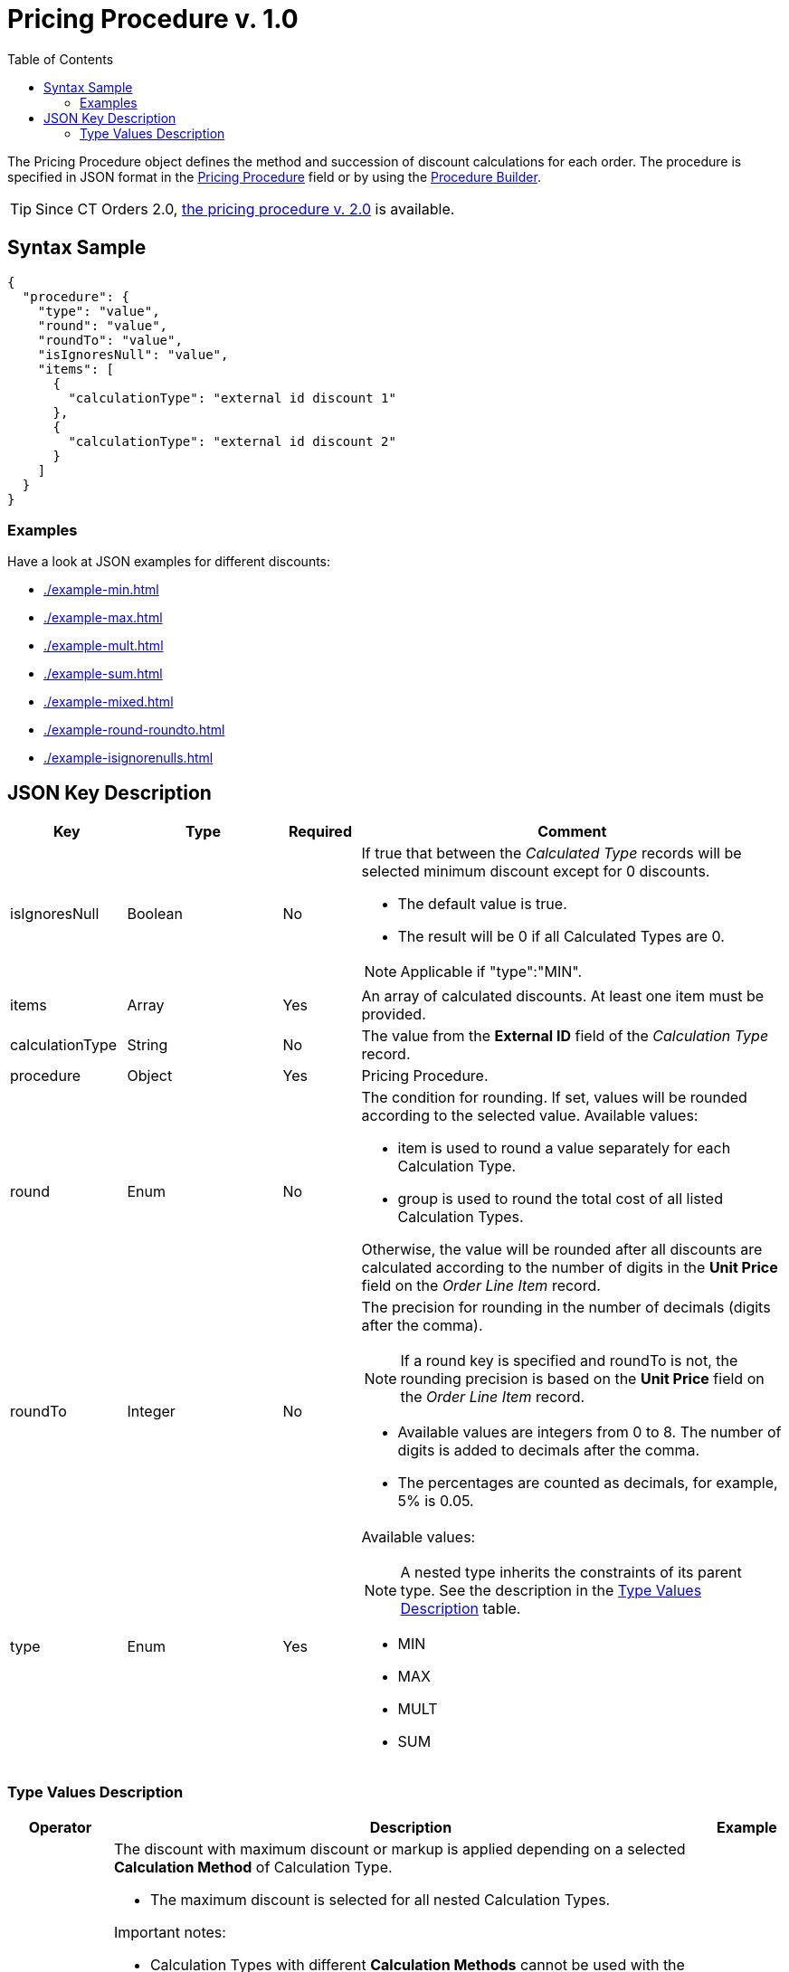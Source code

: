 = Pricing Procedure v. 1.0
:toc:

The [.object]#Pricing Procedure# object defines the method and succession of discount calculations for each order. The procedure is specified in JSON format in the
xref:admin-guide/managing-ct-orders/price-management/ref-guide/pricing-procedure-fields-reference.adoc[Pricing Procedure] field or by using the xref:admin-guide/managing-ct-orders/price-management/procedure-builder-tab.adoc[Procedure Builder].

TIP: Since CT Orders 2.0, xref:admin-guide/managing-ct-orders/price-management/ref-guide/pricing-procedure-v-2/pricing-procedure-v-2-steps/index.adoc[the pricing procedure v. 2.0] is available.

[[h3_560869033]]
== Syntax Sample

[source, json]
----
{
  "procedure": {
    "type": "value",
    "round": "value",
    "roundTo": "value",
    "isIgnoresNull": "value",
    "items": [
      {
        "calculationType": "external id discount 1"
      },
      {
        "calculationType": "external id discount 2"
      }
    ]
  }
}
----

[[h2_469009993]]
=== Examples

Have a look at JSON examples for different discounts:

* xref:./example-min.adoc[]
* xref:./example-max.adoc[]
* xref:./example-mult.adoc[]
* xref:./example-sum.adoc[]
* xref:./example-mixed.adoc[]
* xref:./example-round-roundto.adoc[]
* xref:./example-isignorenulls.adoc[]

[[h2_1426969465]]
== JSON Key Description

[width="100%",cols="15%,20%,10%,55%"]
|===
|*Key* |*Type* |*Required* |*Comment*

|[.apiobject]#isIgnoresNull# |Boolean |No a|
If true that between the _Calculated Type_ records will be selected minimum discount except for 0 discounts.

* The default value is true.
* The result will be 0 if all [.object]#Calculated Types# are 0.

NOTE: Applicable if [.apiobject]#"type":"MIN"#.

|[.apiobject]#items# |Array |Yes |An array of calculated discounts. At least one item must be provided.

|[.apiobject]#calculationType# |String |No |The value from the *External ID* field of the _Calculation Type_ record.

|[.apiobject]#procedure# |Object |Yes |Pricing Procedure.

|[.apiobject]#round# |Enum |No a|
The condition for rounding. If set, values will be rounded according to the selected value. Available values:

* [.apiobject]#item# is used to round a value separately for each [.object]#Calculation Type#.
* [.apiobject]#group# is used to round the total cost of all listed [.object]#Calculation Types#.

Otherwise, the value will be rounded after all discounts are calculated according to the number of digits in the *Unit Price* field on the _Order Line Item_ record.

|[.apiobject]#roundTo# |Integer |No a|
The precision for rounding in the number of decimals (digits after the comma).

NOTE: If a [.apiobject]#round# key is specified and [.apiobject]#roundTo# is not, the rounding precision is based on the *Unit Price* field on the _Order Line Item_ record.

* Available values are integers from 0 to 8. The number of digits is added to decimals after the comma.

* The percentages are counted as decimals, for example, 5% is 0.05.

|[.apiobject]#type# |Enum |Yes a|
Available values:

NOTE: A nested type inherits the constraints of its parent type. See the description in the <<Type Values Description>> table.

* MIN
* MAX
* MULT
* SUM

|===

[[h3_1124271170]]
=== Type Values Description

[width="100%",cols="10%,60%,03%",]
|===
|*Operator* |*Description* |*Example*

|[.apiobject]#MAX# a|
The discount with maximum discount or markup is applied depending on a selected *Calculation Method* of [.object]#Calculation Type#.

* The maximum discount is selected for all nested [.object]#Calculation Types#.

Important notes:

* [.object]#Calculation Types# with different *Calculation Methods* cannot be used with the [.apiobject]#MAX# operator.
* If the parent [.apiobject]#MAX# operator has the child [.apiobject]#SUM# operator, you have to compare in *Unit of Measure* = *Percent* only.
* Inside [.apiobject]#MAX# operator you can compare discounts in % and discount in Amt because before comparison the system will calculate the price with a discount before making a decision.
|
|[.apiobject]#MIN# a|
The discount with minimum discount or markup is applied depending on a selected *Calculation Method* of [.object]#Calculation Type#.

* The minimum discount is selected for all nested [.object]#Calculation Types#.
* Zero discounts do not count if [.apiobject]#isIgnoresNul# does not apply.

NOTE: Calculation Types with different *Calculation Methods* cannot be used with the [.apiobject]#MIN# operator.
|
|[.apiobject]#MULT# a|
Sequential application of discounts.

* Each subsequent discount is applied to a product price that is calculated after the previous discount has been applied.
* The operator can be applied for any  xref:admin-guide/managing-ct-orders/discount-management/discount-data-model/calculation-types-field-reference/index.adoc[Calculation Type] combination of *Calculation Method* and *Unit of Measure*.
* The operator can be used with additional attributes, such as [.apiobject]#isIgnoresNull#,[.apiobject]#round#, and [.apiobject]#isIgnoresNull#.

NOTE: [.object]#Calculation Types# with different *Units of Measure* (% and amount) can only be used with the [.apiobject]#MULT# operator.

a|
Given:

Product List Price = 100$

Discount A = 10%

Discount B = 10%

Discount С = 20%

Then:

Operation: 100 (A) → 90 (B) → 81 (C) → 64.8$

|[.apiobject]#SUM# a|
Simultaneous application of a total sum of all discounts. The operator can be used for [.object]#Calculation Type# with *Unit of Measure* = *Percent* and any *Calculation Method*.

a|
Given:

Product List Price = 100$

Discount A = 10%

Discount B = 10%

Discount С = 20%

Then:

Operation: SUM discounts = 40%

Apply discount: 100 → 60$

|===
